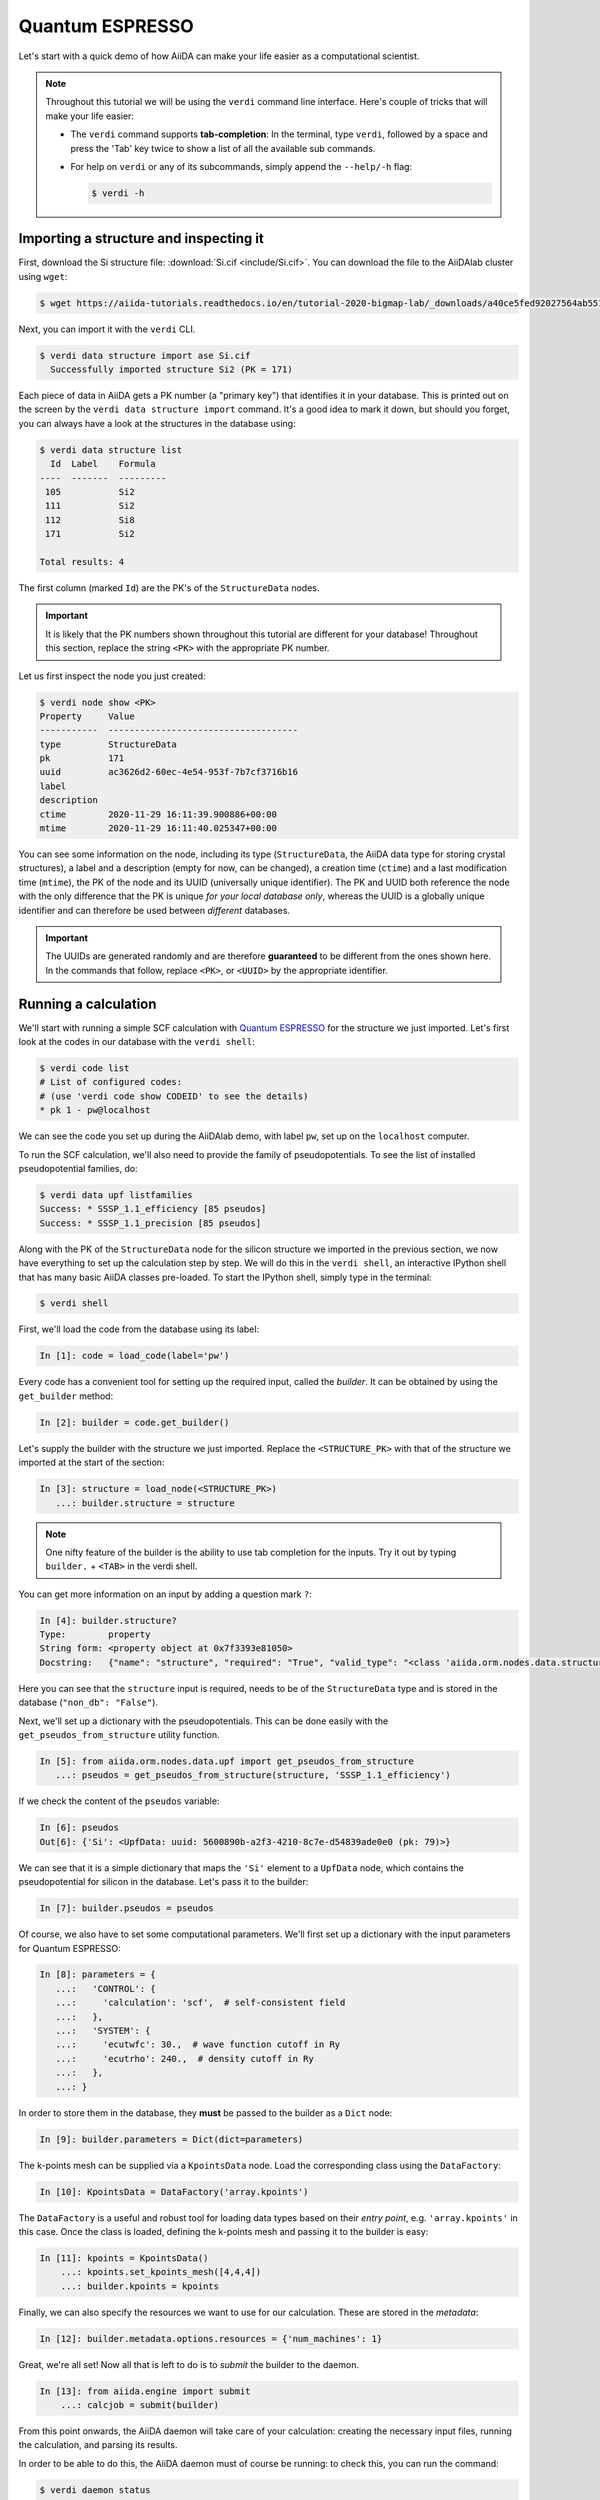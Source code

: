 .. _BIGMAP_2020_QE:

Quantum ESPRESSO
================

Let's start with a quick demo of how AiiDA can make your life easier as a computational scientist.

.. note::

  Throughout this tutorial we will be using the ``verdi`` command line interface.
  Here's couple of tricks that will make your life easier:

  * The ``verdi`` command supports **tab-completion**:
    In the terminal, type ``verdi``, followed by a space and press the 'Tab' key twice to show a list of all the available sub commands.
  * For help on ``verdi`` or any of its subcommands, simply append the ``--help/-h`` flag:

    .. code-block:: console

        $ verdi -h

Importing a structure and inspecting it
---------------------------------------

First, download the Si structure file: :download:`Si.cif <include/Si.cif>`.
You can download the file to the AiiDAlab cluster using ``wget``:

.. code-block:: console

    $ wget https://aiida-tutorials.readthedocs.io/en/tutorial-2020-bigmap-lab/_downloads/a40ce5fed92027564ab551dcc3e51774/Si.cif

Next, you can import it with the ``verdi`` CLI.

.. code-block:: console

    $ verdi data structure import ase Si.cif
      Successfully imported structure Si2 (PK = 171)

Each piece of data in AiiDA gets a PK number (a "primary key") that identifies it in your database.
This is printed out on the screen by the ``verdi data structure import`` command.
It's a good idea to mark it down, but should you forget, you can always have a look at the structures in the database using:

.. code-block:: console

    $ verdi data structure list
      Id  Label    Formula
    ----  -------  ---------
     105           Si2
     111           Si2
     112           Si8
     171           Si2

    Total results: 4

The first column (marked ``Id``) are the PK's of the ``StructureData`` nodes.

.. important::

    It is likely that the PK numbers shown throughout this tutorial are different for your database!
    Throughout this section, replace the string ``<PK>`` with the appropriate PK number.

Let us first inspect the node you just created:

.. code-block:: console

    $ verdi node show <PK>
    Property     Value
    -----------  ------------------------------------
    type         StructureData
    pk           171
    uuid         ac3626d2-60ec-4e54-953f-7b7cf3716b16
    label
    description
    ctime        2020-11-29 16:11:39.900886+00:00
    mtime        2020-11-29 16:11:40.025347+00:00

You can see some information on the node, including its type (``StructureData``, the AiiDA data type for storing crystal structures), a label and a description (empty for now, can be changed), a creation time (``ctime``) and a last modification time (``mtime``), the PK of the node and its UUID (universally unique identifier).
The PK and UUID both reference the node with the only difference that the PK is unique *for your local database only*, whereas the UUID is a globally unique identifier and can therefore be used between *different* databases.

.. important::

    The UUIDs are generated randomly and are therefore **guaranteed** to be different from the ones shown here.
    In the commands that follow, replace ``<PK>``, or ``<UUID>`` by the appropriate identifier.

Running a calculation
---------------------

We'll start with running a simple SCF calculation with `Quantum ESPRESSO`_ for the structure we just imported.
Let's first look at the codes in our database with the ``verdi shell``:

.. code-block:: console

    $ verdi code list
    # List of configured codes:
    # (use 'verdi code show CODEID' to see the details)
    * pk 1 - pw@localhost

We can see the code you set up during the AiiDAlab demo, with label ``pw``, set up on the ``localhost`` computer.

To run the SCF calculation, we'll also need to provide the family of pseudopotentials.
To see the list of installed pseudopotential families, do:

.. code-block:: console

    $ verdi data upf listfamilies
    Success: * SSSP_1.1_efficiency [85 pseudos]
    Success: * SSSP_1.1_precision [85 pseudos]

.. dropdown:: Installation of the code and pseudos via the command line

    If you didn't manage to install the code during the AiiDAlab demo, here's the ``verdi`` CLI command to do it:

    .. code-block:: console

        $ verdi code setup --label pw --computer localhost --remote-abs-path /usr/bin/pw.x --input-plugin quantumespresso.pw --non-interactive

    Similarly, the pseudopotentials can be installed via the following set of commands:

    .. code-block:: console

        $ verdi import -n http://legacy-archive.materialscloud.org/file/2018.0001/v3/SSSP_efficiency_pseudos.aiida
        $ verdi import -n http://legacy-archive.materialscloud.org/file/2018.0001/v3/SSSP_precision_pseudos.aiida

Along with the PK of the ``StructureData`` node for the silicon structure we imported in the previous section, we now have everything to set up the calculation step by step.
We will do this in the ``verdi shell``, an interactive IPython shell that has many basic AiiDA classes pre-loaded.
To start the IPython shell, simply type in the terminal:

.. code-block:: console

    $ verdi shell

First, we'll load the code from the database using its label:

.. code-block:: ipython

    In [1]: code = load_code(label='pw')

Every code has a convenient tool for setting up the required input, called the *builder*.
It can be obtained by using the ``get_builder`` method:

.. code-block:: ipython

    In [2]: builder = code.get_builder()

Let's supply the builder with the structure we just imported.
Replace the ``<STRUCTURE_PK>`` with that of the structure we imported at the start of the section:

.. code-block:: ipython

    In [3]: structure = load_node(<STRUCTURE_PK>)
       ...: builder.structure = structure

.. note::

    One nifty feature of the builder is the ability to use tab completion for the inputs.
    Try it out by typing ``builder.`` + ``<TAB>`` in the verdi shell.

You can get more information on an input by adding a question mark ``?``:

.. code-block:: ipython

    In [4]: builder.structure?
    Type:        property
    String form: <property object at 0x7f3393e81050>
    Docstring:   {"name": "structure", "required": "True", "valid_type": "<class 'aiida.orm.nodes.data.structure.StructureData'>", "help": "The input structure.", "non_db": "False"}

Here you can see that the ``structure`` input is required, needs to be of the ``StructureData`` type and is stored in the database (``"non_db": "False"``).

Next, we'll set up a dictionary with the pseudopotentials.
This can be done easily with the ``get_pseudos_from_structure`` utility function.

.. code-block:: ipython

    In [5]: from aiida.orm.nodes.data.upf import get_pseudos_from_structure
       ...: pseudos = get_pseudos_from_structure(structure, 'SSSP_1.1_efficiency')

If we check the content of the ``pseudos`` variable:

.. code-block:: ipython

    In [6]: pseudos
    Out[6]: {'Si': <UpfData: uuid: 5600890b-a2f3-4210-8c7e-d54839ade0e0 (pk: 79)>}

We can see that it is a simple dictionary that maps the ``'Si'`` element to a ``UpfData`` node, which contains the pseudopotential for silicon in the database.
Let's pass it to the builder:

.. code-block:: ipython

    In [7]: builder.pseudos = pseudos

Of course, we also have to set some computational parameters.
We'll first set up a dictionary with the input parameters for Quantum ESPRESSO:

.. code-block:: ipython

    In [8]: parameters = {
       ...:   'CONTROL': {
       ...:     'calculation': 'scf',  # self-consistent field
       ...:   },
       ...:   'SYSTEM': {
       ...:     'ecutwfc': 30.,  # wave function cutoff in Ry
       ...:     'ecutrho': 240.,  # density cutoff in Ry
       ...:   },
       ...: }

In order to store them in the database, they **must** be passed to the builder as a ``Dict`` node:

.. code-block:: ipython

    In [9]: builder.parameters = Dict(dict=parameters)

The k-points mesh can be supplied via a ``KpointsData`` node.
Load the corresponding class using the ``DataFactory``:

.. code-block:: ipython

    In [10]: KpointsData = DataFactory('array.kpoints')

The ``DataFactory`` is a useful and robust tool for loading data types based on their *entry point*, e.g. ``'array.kpoints'`` in this case.
Once the class is loaded, defining the k-points mesh and passing it to the builder is easy:

.. code-block:: ipython

    In [11]: kpoints = KpointsData()
        ...: kpoints.set_kpoints_mesh([4,4,4])
        ...: builder.kpoints = kpoints

Finally, we can also specify the resources we want to use for our calculation.
These are stored in the *metadata*:

.. code-block:: ipython

    In [12]: builder.metadata.options.resources = {'num_machines': 1}

Great, we're all set!
Now all that is left to do is to *submit* the builder to the daemon.

.. code-block:: ipython

    In [13]: from aiida.engine import submit
        ...: calcjob = submit(builder)

From this point onwards, the AiiDA daemon will take care of your calculation: creating the necessary input files, running the calculation, and parsing its results.

In order to be able to do this, the AiiDA daemon must of course be running: to check this, you can run the command:

.. code-block:: console

    $ verdi daemon status

and, if the daemon is not running, you can start it with

.. code-block:: console

    $ verdi daemon start

The calculation should take less than one minute to complete.

Analyzing the outputs of a calculation
--------------------------------------

Let's have a look how your calculation is doing!
You can list the processes stored in your database with ``verdi process list``.
However, by default the command only shows the *active* processes.
To see *all* processes, use the ``--all`` option:

.. code-block:: console

    $ verdi process list --all
      PK  Created    Process label                 Process State    Process status
    ----  ---------  ----------------------------  ---------------  ----------------
     107  1h ago     PwBandsWorkChain              ⏹ Finished [0]
     108  1h ago     seekpath_structure_analysis   ⏹ Finished [0]
     115  1h ago     PwBaseWorkChain               ⏹ Finished [0]
     117  1h ago     create_kpoints_from_distance  ⏹ Finished [0]
     121  1h ago     PwCalculation                 ⏹ Finished [0]
     129  1h ago     PwCalculation                 ⏹ Finished [0]
     137  1h ago     PwBaseWorkChain               ⏹ Finished [0]
     140  1h ago     PwCalculation                 ⏹ Finished [0]
     179  21s ago    PwCalculation                 ⏹ Finished [0]

    Total results: 9

    Info: last time an entry changed state: 28s ago (at 16:20:43 on 2020-11-29)

Notice how the band structure workflow (``PwBandsWorkChain``) you ran in the `Quantum ESPRESSO`_ app of `AiiDAlab`_ is also in the process list!
Use the PK of the most recent ``PwCalculation`` (the one you just sent)  to get more information on it:

.. code-block:: console

    $ verdi process show <PK>
    Property     Value
    -----------  ------------------------------------
    type         PwCalculation
    state        Finished [0]
    pk           179
    uuid         e3cd88d9-d47c-4599-adb4-7ab5010de614
    label
    description
    ctime        2020-11-29 16:20:06.685655+00:00
    mtime        2020-11-29 16:20:43.282874+00:00
    computer     [1] localhost

    Inputs      PK    Type
    ----------  ----  -------------
    pseudos
        Si      79    UpfData
    code        1     Code
    kpoints     178   KpointsData
    parameters  177   Dict
    structure   171   StructureData

    Outputs              PK  Type
    -----------------  ----  --------------
    output_band         182  BandsData
    output_parameters   184  Dict
    output_trajectory   183  TrajectoryData
    remote_folder       180  RemoteData
    retrieved           181  FolderData

As you can see, AiiDA has tracked all the inputs provided to the calculation, allowing you (or anyone else) to reproduce it later on.
AiiDA's record of a calculation is best displayed in the form of a provenance graph:

.. figure:: include/images/demo_calc.png
    :width: 100%

    Provenance graph for a single `Quantum ESPRESSO`_ calculation.

To reproduce the figure using the PK of your calculation, you can use the following verdi command:

.. code-block:: console

  $ verdi node graph generate <PK>

The command will write the provenance graph to a ``.pdf`` file.
If you open a *file manager* on the start page of the JupyterHub, you should be able to see and open the PDF.

Let's have a look at one of the outputs, i.e. the ``output_parameters``.
You can get the contents of this dictionary easily using the ``verdi shell``:

.. code-block:: ipython

    In [1]: node = load_node(<PK>)
       ...: d = node.get_dict()
       ...: d['energy']
    Out[1]: -310.56885928359

Moreover, you can also easily access the input and output files of the calculation using the ``verdi`` CLI:

.. code-block:: console

    $ verdi calcjob inputls <PK>     # Shows the list of input files
    $ verdi calcjob inputcat <PK>    # Shows the input file of the calculation
    $ verdi calcjob outputls <PK>    # Shows the list of output files
    $ verdi calcjob outputcat <PK>   # Shows the output file of the calculation
    $ verdi calcjob res <PK>         # Shows the parser results of the calculation

**Exercise:** A few questions you could answer using these commands (optional):

    * How many atoms did the structure contain? How many electrons?
    * How many k-points were specified? How many k-points were actually computed? Why?
    * How many SCF iterations were needed for convergence?
    * How long did `Quantum ESPRESSO`_ actually run (wall time)?


.. _BIGMAP_2020_QE:workflows:

From calculations to workflows
------------------------------

AiiDA can help you run individual calculations but it is really designed to help you run workflows that involve several calculations, while automatically keeping track of the provenance for full reproducibility.

To see all currently available workflows in your installation, you can run the following command:

.. code-block:: console

    $ verdi plugin list aiida.workflows

We are going to run the ``PwBandStructureWorkChain`` workflow of the ``aiida-quantumespresso`` plugin.
You can see it on the list as ``quantumespresso.pw.band_structure``, which is the *entry point* of this workflow.
This is a fully automated workflow that will:

    #. Determine the primitive cell of a given input structure.
    #. Run a calculation on the primitive cell to relax both the cell and the atomic positions (``vc-relax``).
    #. Refine the symmetry of the relaxed structure, and find a standardised primitive cell using SeeK-path_.
    #. Run a self-consistent field calculation on the refined structure.
    #. Run a band structure calculation at fixed Kohn-Sham potential along a standard path between high-symmetry k-points determined by SeeK-path_.

The workflow uses the PBE exchange-correlation functional with suitable pseudopotentials and energy cutoffs from the `SSSP library version 1.1 <https://www.materialscloud.org/discover/sssp/table/efficiency>`_.

In order to run it, we will again open the ``verdi shell``.
We will then load the workflow plugin using the previously identified entry point and get a builder for the workflow:

.. code-block:: ipython

    In [1]: PwBandStructureWorkChain = WorkflowFactory('quantumespresso.pw.band_structure')
       ...: builder = PwBandStructureWorkChain.get_builder()

The only two inputs that we need to set up now is the code and the initial structure.
The code we need to provide is the ``pw`` code that we want to use to perform the calculations.
Replace the following ``<CODE_LABEL>`` and ``<PK>`` with the corresponding values for the code and the structure that we use for the first section.

.. code-block:: ipython

    In [2]: builder.code = load_code(label='<CODE_LABEL>') # REPLACE <CODE_LABEL>
       ...: builder.structure = load_node(<PK>) # REPLACE <PK>


Finally, we just need to submit the builder in the same way as we did before for the calculation:

.. code-block:: ipython

    In [3]: from aiida.engine import submit
       ...: results = submit(builder)

And done!
Just like that, we have prepared and submitted the whole automated process to finally obtain the band structure of our initial material.
If you want to check the status of the calculation, you can just exit the ``verdi shell`` and run:

.. code-block:: console

    $ verdi process list
      PK  Created    Process label             Process State    Process status
    ----  ---------  ------------------------  ---------------  ---------------------------------------
     186  3m ago     PwBandStructureWorkChain  ⏵ Waiting        Waiting for child processes: 201
     201  3m ago     PwBandsWorkChain          ⏵ Waiting        Waiting for child processes: 203
     203  3m ago     PwRelaxWorkChain          ⏵ Waiting        Waiting for child processes: 206
     206  3m ago     PwBaseWorkChain           ⏵ Waiting        Waiting for child processes: 212
     212  3m ago     PwCalculation             ⏵ Waiting        Monitoring scheduler:job state RUNNING

    Total results: 5

    Info: last time an entry changed state: 3m ago (at 16:30:24 on 2020-11-29)

You may notice that ``verdi process list`` now shows more than one entry: indeed, there are a couple of calculations and sub-workflows that will need to run.
The total workflow should take about 5 minutes to finish on the AiiDAlab cluster.

While we wait for the workflow to complete, we can start learning about how to explore the provenance of an AiiDA database.

Exploring the database
----------------------

In most cases, the full provenance graph obtained from ``verdi node graph generate`` will be rather complex to follow.
To see this for yourself, you can try to generate the one for the work chains ran by the `Quantum ESPRESSO`_ app, or for the workchain script of the last section.
It therefore becomes very useful to learn how to browse the provenance interactively instead.

To do so, we need first to start the AiiDA REST API:

.. code-block:: console

  $ verdi restapi

If you were working on your local machine, you would be automatically be able to access your exposed data via ``http://127.0.0.1:5000/api/v4`` (this would also work from inside a virtual machine).
Since these virtual machines are remote and we need to access the information locally in your workstation, we will need an extra step.
Open a new terminal from the start page and run `ngrok`_, a tool that allows us to expose the REST API to a public URL:

.. code-block:: console

    $ ngrok http 5000 --region eu --bind-tls true


Now you will be able to open the |provenance browser| and enter the public URL that ``ngrok`` is using, i.e. if the following is the output in your terminal:

.. |provenance browser| raw:: html

    <a href="https://www.materialscloud.org/explore/connect" target="_blank">Materials Cloud Explore section</a>


.. code-block:: console

    ngrok by @inconshreveable                                                                                  (Ctrl+C to quit)

    Session Status                online
    Session Expires               7 hours, 52 minutes
    Version                       2.3.35
    Region                        Europe (eu)
    Web Interface                 http://127.0.0.1:4040
    Forwarding                    https://bb84d27809e0.eu.ngrok.io -> http://localhost:5000


then the URL you should provide the provenance browser is ``https://bb84d27809e0.eu.ngrok.io/api/v4`` (see the last ``Forwarding`` line).

.. note::

    The provenance browser is a Javascript application that connects to the AiiDA REST API.
    Your data never leaves your computer.

.. note::

    In the following section, we will show an example of how to browse your database using the `Materials Cloud explore <https://www.materialscloud.org/explore/menu>`_ interface.
    Since this interface is highly dependent on the particulars of your own database, you will most likely don't have the exact nodes or structures we are showing in the example.
    The instructions below serve more as a general guideline on how to interact with the interface in order to do the final exercise.

For a quick example on how to browse the database, you can do the following.
First, notice the content of the main page in the `grid` view: all your nodes are listed in the center, while the lateral bar offers the option of filtering according to node type.

   .. figure:: include/screenshots/explore_00.png
     :width: 100%

     Main page of the `grid` view.

Now we are going to look at the available band structure nodes, for which we will need to expand the `Array` lateral section and click on the `BandsData` subsection:

   .. figure:: include/screenshots/explore_01.png
     :width: 100%

     All nodes of type ``BandsData``, listed in the `grid` view.

Here we can just select one of the available nodes and click on `details` on the right.
This will take us to the `details` view of that particular node:

   .. figure:: include/screenshots/explore_02.png
     :width: 100%

     The `details` view of a specific node of type ``BandsData``.


We can see that the Explore Section can visualise the band structure stored in a ``BandsData`` node.
It also shows (as it does for all types of nodes) the `AiiDA Provenance Browser` on its right.
This tool allows us to easily explore the connections between nodes and understand, for example, how these results were obtained.
For example, go to the ``CalcJob`` node that produced the band structure by finding the red square with the incoming link labeled ``output_band`` and clicking on it.
This will redirect us to the `details` page for that ``CalcJob`` node:

   .. figure:: include/screenshots/explore_03.png
     :width: 100%

     The `details` view of the ``CalcJob`` node that created the original ``BandsData`` node.

You can check out here the details of the calculation, such as the input and output files, the `Node metadata` and `Job information` dropdown menus, etc.
You may also want to know for which crystal structure the band structure was calculated.
Although this information can also be found inside the input files, we will look for it directly in the input nodes, again by using the `AiiDA Provenance Browser`.
This time we will look for the ``StructureData`` node (green circle) that has an outgoing link (so, the arrow points from the ``data`` node to the central current ``process`` node) with the label `structure` and click on it:

   .. figure:: include/screenshots/explore_04.png
     :width: 100%

     The `details` view of the ``StructureData`` node that corresponds to the original ``BandsData`` node.

We can see in this particular case that the original ``BandsData`` corresponds to a Silica structure (your final structure might be different).
You can look at the structure here, explore the details of the cell, etc.

**Exercise:**
By now it is likely that your workflow has finished running.
Repeat the same procedure described above to find the structure used to calculate the resulting band structure.
You can identify this band structure easily as it will be the one with the newest creation time.
Once you do:

    1. Go to the `details` view for that ``BandsData`` node.
    2. Look in the provenance browser for the calculation that created these bands and click on it.
    3. Verify that this calculation is of type ``PwCalculation`` (look for the ``process_label`` in the `node metadata` subsection).
    4. Look in the provenance browser for the ``StructureData`` that was used as input for this calculation.

As you can see, the explore tool of the `Materials Cloud <https://www.materialscloud.org/explore/menu>`_ offers a very natural and intuitive interface to use for a light exploration of a database.
However, you might already imagine that doing a more intensive kind of data mining of specific results this way can quickly become tedious.
For this use cases, AiiDA has a more versatile tool: the ``QueryBuilder``.

Finishing the workchain
-----------------------

Let's stop ``ngrok`` using ``Ctrl+C`` and close its terminal, as well as stop the REST API (also using ``Ctrl+C``).
Let's use ``verdi process show <PK>`` to inspect the ``PwBandsWorkChain`` and find the PK of its ``band_structure`` output.
Instead of relying on the explore tool, we can also plot the band structure using the ``verdi shell``:

.. code-block:: console

   $ verdi data bands export --format mpl_pdf --output band_structure.pdf <PK>

.. figure:: include/images/si_bands.png
   :width: 100%

   Band structure computed by the ``PwBandStructureWorkChain``.

Finally, the ``verdi process status`` command prints a *hierarchical* overview of the processes called by the work chain:

.. code-block:: console

    $ verdi process status 186
    PwBandStructureWorkChain<186> Finished [0] [3:results]
        └── PwBandsWorkChain<201> Finished [0] [7:results]
            ├── PwRelaxWorkChain<203> Finished [0] [3:results]
            │   ├── PwBaseWorkChain<206> Finished [0] [7:results]
            │   │   ├── create_kpoints_from_distance<208> Finished [0]
            │   │   └── PwCalculation<212> Finished [0]
            │   └── PwBaseWorkChain<223> Finished [0] [7:results]
            │       ├── create_kpoints_from_distance<225> Finished [0]
            │       └── PwCalculation<229> Finished [0]
            ├── seekpath_structure_analysis<236> Finished [0]
            ├── PwBaseWorkChain<243> Finished [0] [7:results]
            │   ├── create_kpoints_from_distance<245> Finished [0]
            │   └── PwCalculation<249> Finished [0]
            └── PwBaseWorkChain<257> Finished [0] [7:results]
                └── PwCalculation<260> Finished [0]

The bracket ``[3:result]`` indicates the current step in the outline of the ``PwBandStructureWorkChain`` (step 3, with name ``result``).
The ``process status`` is particularly useful for debugging complex work chains, since it helps pinpoint where a problem occurred.

Querying the database
---------------------

As you will use AiiDA to run your calculations, the database that stores all the data and the provenance will quickly grow to be very large.
To help you find the needle that you might be looking for in this big haystack, we need an efficient search tool.
AiiDA provides a tool to do exactly this: the ``QueryBuilder``.
The ``QueryBuilder`` acts as the gatekeeper to your database, to whom you can ask questions about its contents (also referred to as queries), by specifying what are looking for.
In this final part of the tutorial, we will show an short demo on how to use the ``QueryBuilder`` to make these queries and understand/use the results.

First, we'll import an archive of a study performed on a group of 57 different perovskites:

.. code-block:: console

    $ verdi import https://object.cscs.ch/v1/AUTH_b1d80408b3d340db9f03d373bbde5c1e/marvel-vms/tutorials/aiida_tutorial_2020_07_perovskites_v0.9.aiida

To help you organise your data, AiiDA allows you to *group* nodes together.
Let's have a look at the groups we've imported from the archive above, using the ``-C`` option so we also get a count of the number of nodes:

.. code-block:: console

    $ verdi group list --count
    Info: to show groups of all types, use the `-a/--all` option.
      PK  Label            Type string    User               Node count
    ----  ---------------  -------------  ---------------  ------------
       5  tutorial_pbesol  core           aiida@localhost            57
       6  tutorial_lda     core           aiida@localhost            57
       7  tutorial_pbe     core           aiida@localhost            57

Each group contains a different set of 57 ``PwCalculation`` nodes (one for every different perovskite structure), organized according to the functional which was used in the calculation (LDA, PBE and PBEsol) .
Imagine you want to use this data to understand the influence of the functional on the magnetization of the structure.
Let's *build* a query that helps us investigate this question.
Start the ``verdi shell``, and load the ``StructureData`` and ``PwCalculation`` classes:

.. code-block:: ipython

    In [1]: StructureData = DataFactory('structure')
       ...: PwCalculation = CalculationFactory('quantumespresso.pw')

We start every query by creating an instance of the ``QueryBuilder`` class:

.. code-block:: ipython

    In [2]: qb = QueryBuilder()

To build a query, we *append* entities (nodes, groups, ...) to the query.
Let's build the query for one of the groups - say, ``tutorial_pbesol`` - step by step to help understand the process.
We first append the ``Group`` to our ``QueryBuilder`` instance:

.. code-block:: ipython

    In [3]: qb.append(Group, filters={'label': 'tutorial_pbesol'}, tag='group');

Let's explain the different arguments used in this call of the ``append()`` method:

    * The first *positional* argument is the ``Group`` class, preloaded in the ``verdi shell``.
    * The first *keyword* argument is ``filters``, here we *filter* for the group with ``label`` equal to ``tutorial_pbesol``.
    * The second *keyword* argument is ``tag``.
      This is a reference we will use to indicate *relationships* between nodes in future ``append()`` calls (as seen below).

Next, we'll look for all the ``PwCalculations`` in this group:

.. code-block:: ipython

    In [4]: qb.append(PwCalculation, with_group='group', tag='pw');

Here, we use the ``'group'`` tag we created in the previous step to query for ``PwCalculation``'s in the ``tutorial_pbesol`` group using the ``with_group`` *relationship* argument.
Moreover, we once again *tag* this append step of our query with ``pw``.
Let's have a look at how many ``PwCalculation`` nodes we have in the ``tutorial_pbesol`` group:

.. code-block:: ipython

    In [5]: qb.count()
    Out[5]: 57

Great, now let's figure out which structures are magnetic!
Of course, the information we are interested in are the structures and their absolute magnetization, which we'll query for in the final two steps.
First, we'll *append* the ``StructureData`` to the query:

.. code-block:: ipython

    In [6]: qb.append(StructureData, with_outgoing='pw', project='extras.formula');

In this step, we've used the ``with_outgoing`` relationship to look for structures that have an *outgoing* link to the ``PwCalculations`` referenced with the ``pw`` tag.
That means that from the ``PwCalculation``'s perspective, the ``StructureData`` is an input.
We also use the ``project`` keyword argument to *project* the formula of the structure, which has been conveniently stored in the ``extras`` of these ``StructureData`` nodes for the purpose of this tutorial.
By *projecting* the formula, it will be a part of the results of our query.
Try looking at the results of the *current* query using ``qb.all()``:

.. code-block:: ipython

    In [7]: qb.all()

The final ``append()`` call puts using *relationships*, *filters* and *projections* together.
Here we are looking for the ``output_parameters`` ``Dict`` nodes, which are outputs of the ``PwCalculation`` nodes.
However, we are only interested in structures for which the ``absolute_magnetization`` is larger than zero:

.. code-block:: ipython

    In [8]: qb.append(
       ...:     Dict, with_incoming='pw', filters={'attributes.absolute_magnetization': {'>': 0.0}},
       ...:     project='attributes.absolute_magnetization'
       ...: );

Let's go over the arguments again:

    * The first *positional* argument tells the ``QueryBuilder`` we want to append ``Dict`` nodes to our query.
    * ``with_incoming`` indicates there is an incoming link from a ``PwCalculation``, referenced by the ``'pw'`` tag.
    * We're ``filter``-ing for magnetic structures, i.e. with ``absolute_magnetization`` above zero.
    * Finally, we ``project`` the absolute magnetization so it is added to the list of our results for *each* query result.

Our query is now complete!
Let's have a look at the results:

.. code-block:: ipython

    In [9]: qb.all()
    Out[9]:
    [['LaMnO3', 3.5],
     ['MnO3Sr', 3.15],
     ['CoO3Sr', 2.42],
     ['FeLaO3', 3.11],
     ['CoLaO3', 1.13],
     ['NiO3Sr', 0.77],
     ['FeO3Sr', 3.38]]

You can see that we've found 7 magnetic structures for the calculations in the ``tutorial_pbesol`` group, along with their formulas and magnetizations.
We've set up a script (:download:`demo_query.py <include/snippets/demo_query.py>`) that performs a similar query to obtain the magnetization and smearing energy for all results in the three groups, and then postprocess the data to visualize it.
You can find it in the dropdown panel below:

.. dropdown:: **Query demo script**

    .. literalinclude:: include/snippets/demo_query.py

Download it using ``wget``:

.. code-block:: console

    $ wget https://aiida-tutorials.readthedocs.io/en/tutorial-2020-bigmap-lab/_downloads/6773ba4cad0c046e468d13e15186cdd8/demo_query.py

and use ``verdi run`` to execute it:

.. code-block:: console

    $ verdi run demo_query.py

The resulting plot should look like the one shown in :numref:`BIGMAP_2020_Query_demo`.

.. _BIGMAP_2020_Query_demo:
.. figure:: include/images/demo_query.png
    :width: 100%
    :align: center

    Comparison of the absolute magnetization and smearing energy of the cell of the perovskite structures, calculated with different functionals.

What next?
----------

You now have a first taste of the type of problems AiiDA tries to solve.
Here are some options for how to continue:

* Get a more detailed view of how to manipulate AiiDA objects in the :ref:`extra section<BIGMAP_2020_Basics>` of this tutorial.
* Continue with the :ref:`in-depth tutorial<2020_Intro_Week_Homepage>`.
* Download the `Quantum Mobile`_ virtual machine and try running the tutorial on your laptop instead.
* Try `setting up AiiDA`_ directly on your laptop.

.. Links

.. _setting up AiiDA: https://aiida.readthedocs.io/projects/aiida-core/en/latest/intro/install_system.html#intro-get-started-system-wide-install
.. _Quantum Mobile: https://github.com/marvel-nccr/quantum-mobile/releases/tag/20.03.1
.. _AiiDAlab: https://www.materialscloud.org/work/aiidalab
.. _visualization tools: https://wiki.fysik.dtu.dk/ase/ase/visualize/visualize.html
.. _XCrySDen: http://www.xcrysden.org/
.. _Quantum ESPRESSO: https://www.quantum-espresso.org/
.. _SeeK-path: https://www.materialscloud.org/work/tools/seekpath
.. _ngrok: https://ngrok.com/
.. _Materials Cloud Archive: https://archive.materialscloud.org/
